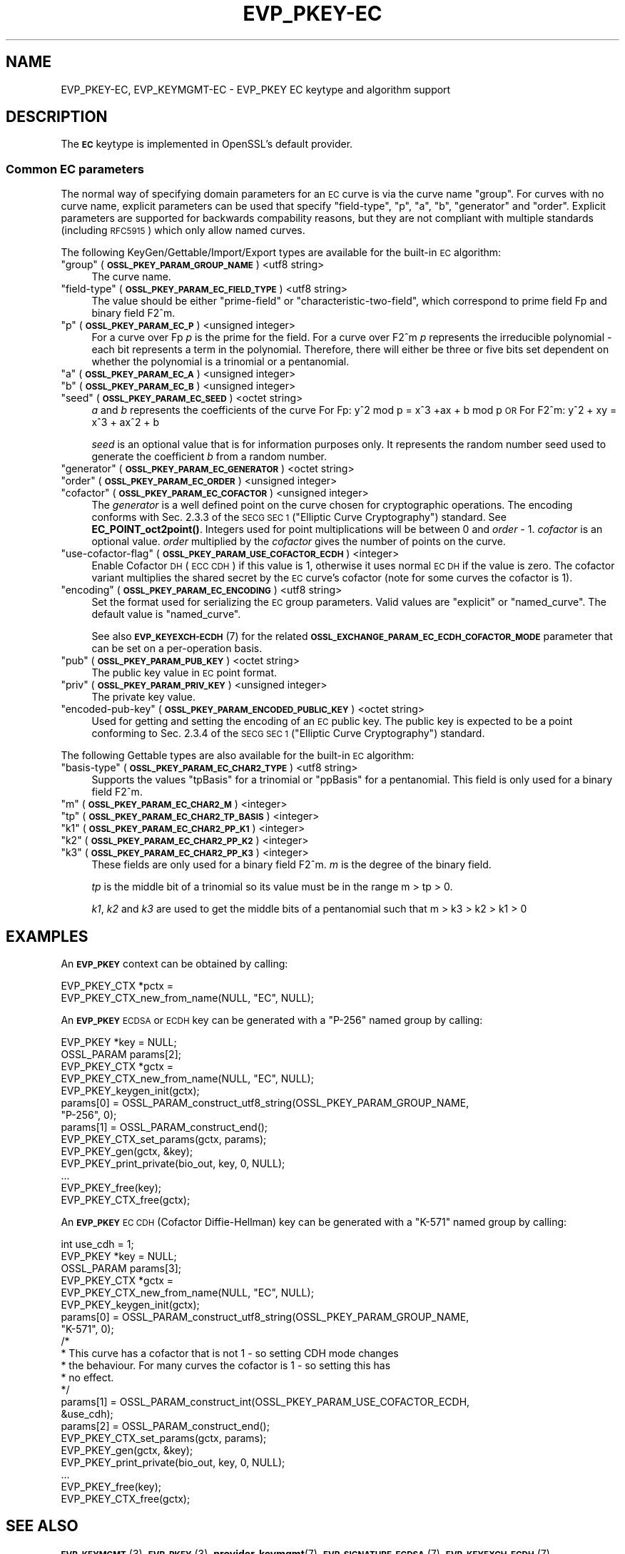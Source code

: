 .\" Automatically generated by Pod::Man 4.14 (Pod::Simple 3.40)
.\"
.\" Standard preamble:
.\" ========================================================================
.de Sp \" Vertical space (when we can't use .PP)
.if t .sp .5v
.if n .sp
..
.de Vb \" Begin verbatim text
.ft CW
.nf
.ne \\$1
..
.de Ve \" End verbatim text
.ft R
.fi
..
.\" Set up some character translations and predefined strings.  \*(-- will
.\" give an unbreakable dash, \*(PI will give pi, \*(L" will give a left
.\" double quote, and \*(R" will give a right double quote.  \*(C+ will
.\" give a nicer C++.  Capital omega is used to do unbreakable dashes and
.\" therefore won't be available.  \*(C` and \*(C' expand to `' in nroff,
.\" nothing in troff, for use with C<>.
.tr \(*W-
.ds C+ C\v'-.1v'\h'-1p'\s-2+\h'-1p'+\s0\v'.1v'\h'-1p'
.ie n \{\
.    ds -- \(*W-
.    ds PI pi
.    if (\n(.H=4u)&(1m=24u) .ds -- \(*W\h'-12u'\(*W\h'-12u'-\" diablo 10 pitch
.    if (\n(.H=4u)&(1m=20u) .ds -- \(*W\h'-12u'\(*W\h'-8u'-\"  diablo 12 pitch
.    ds L" ""
.    ds R" ""
.    ds C` ""
.    ds C' ""
'br\}
.el\{\
.    ds -- \|\(em\|
.    ds PI \(*p
.    ds L" ``
.    ds R" ''
.    ds C`
.    ds C'
'br\}
.\"
.\" Escape single quotes in literal strings from groff's Unicode transform.
.ie \n(.g .ds Aq \(aq
.el       .ds Aq '
.\"
.\" If the F register is >0, we'll generate index entries on stderr for
.\" titles (.TH), headers (.SH), subsections (.SS), items (.Ip), and index
.\" entries marked with X<> in POD.  Of course, you'll have to process the
.\" output yourself in some meaningful fashion.
.\"
.\" Avoid warning from groff about undefined register 'F'.
.de IX
..
.nr rF 0
.if \n(.g .if rF .nr rF 1
.if (\n(rF:(\n(.g==0)) \{\
.    if \nF \{\
.        de IX
.        tm Index:\\$1\t\\n%\t"\\$2"
..
.        if !\nF==2 \{\
.            nr % 0
.            nr F 2
.        \}
.    \}
.\}
.rr rF
.\"
.\" Accent mark definitions (@(#)ms.acc 1.5 88/02/08 SMI; from UCB 4.2).
.\" Fear.  Run.  Save yourself.  No user-serviceable parts.
.    \" fudge factors for nroff and troff
.if n \{\
.    ds #H 0
.    ds #V .8m
.    ds #F .3m
.    ds #[ \f1
.    ds #] \fP
.\}
.if t \{\
.    ds #H ((1u-(\\\\n(.fu%2u))*.13m)
.    ds #V .6m
.    ds #F 0
.    ds #[ \&
.    ds #] \&
.\}
.    \" simple accents for nroff and troff
.if n \{\
.    ds ' \&
.    ds ` \&
.    ds ^ \&
.    ds , \&
.    ds ~ ~
.    ds /
.\}
.if t \{\
.    ds ' \\k:\h'-(\\n(.wu*8/10-\*(#H)'\'\h"|\\n:u"
.    ds ` \\k:\h'-(\\n(.wu*8/10-\*(#H)'\`\h'|\\n:u'
.    ds ^ \\k:\h'-(\\n(.wu*10/11-\*(#H)'^\h'|\\n:u'
.    ds , \\k:\h'-(\\n(.wu*8/10)',\h'|\\n:u'
.    ds ~ \\k:\h'-(\\n(.wu-\*(#H-.1m)'~\h'|\\n:u'
.    ds / \\k:\h'-(\\n(.wu*8/10-\*(#H)'\z\(sl\h'|\\n:u'
.\}
.    \" troff and (daisy-wheel) nroff accents
.ds : \\k:\h'-(\\n(.wu*8/10-\*(#H+.1m+\*(#F)'\v'-\*(#V'\z.\h'.2m+\*(#F'.\h'|\\n:u'\v'\*(#V'
.ds 8 \h'\*(#H'\(*b\h'-\*(#H'
.ds o \\k:\h'-(\\n(.wu+\w'\(de'u-\*(#H)/2u'\v'-.3n'\*(#[\z\(de\v'.3n'\h'|\\n:u'\*(#]
.ds d- \h'\*(#H'\(pd\h'-\w'~'u'\v'-.25m'\f2\(hy\fP\v'.25m'\h'-\*(#H'
.ds D- D\\k:\h'-\w'D'u'\v'-.11m'\z\(hy\v'.11m'\h'|\\n:u'
.ds th \*(#[\v'.3m'\s+1I\s-1\v'-.3m'\h'-(\w'I'u*2/3)'\s-1o\s+1\*(#]
.ds Th \*(#[\s+2I\s-2\h'-\w'I'u*3/5'\v'-.3m'o\v'.3m'\*(#]
.ds ae a\h'-(\w'a'u*4/10)'e
.ds Ae A\h'-(\w'A'u*4/10)'E
.    \" corrections for vroff
.if v .ds ~ \\k:\h'-(\\n(.wu*9/10-\*(#H)'\s-2\u~\d\s+2\h'|\\n:u'
.if v .ds ^ \\k:\h'-(\\n(.wu*10/11-\*(#H)'\v'-.4m'^\v'.4m'\h'|\\n:u'
.    \" for low resolution devices (crt and lpr)
.if \n(.H>23 .if \n(.V>19 \
\{\
.    ds : e
.    ds 8 ss
.    ds o a
.    ds d- d\h'-1'\(ga
.    ds D- D\h'-1'\(hy
.    ds th \o'bp'
.    ds Th \o'LP'
.    ds ae ae
.    ds Ae AE
.\}
.rm #[ #] #H #V #F C
.\" ========================================================================
.\"
.IX Title "EVP_PKEY-EC 7"
.TH EVP_PKEY-EC 7 "2020-12-30" "3.0.0-alpha10-dev" "OpenSSL"
.\" For nroff, turn off justification.  Always turn off hyphenation; it makes
.\" way too many mistakes in technical documents.
.if n .ad l
.nh
.SH "NAME"
EVP_PKEY\-EC,
EVP_KEYMGMT\-EC
\&\- EVP_PKEY EC keytype and algorithm support
.SH "DESCRIPTION"
.IX Header "DESCRIPTION"
The \fB\s-1EC\s0\fR keytype is implemented in OpenSSL's default provider.
.SS "Common \s-1EC\s0 parameters"
.IX Subsection "Common EC parameters"
The normal way of specifying domain parameters for an \s-1EC\s0 curve is via the
curve name \*(L"group\*(R". For curves with no curve name, explicit parameters can be
used that specify \*(L"field-type\*(R", \*(L"p\*(R", \*(L"a\*(R", \*(L"b\*(R", \*(L"generator\*(R" and \*(L"order\*(R".
Explicit parameters are supported for backwards compability reasons, but they
are not compliant with multiple standards (including \s-1RFC5915\s0) which only allow
named curves.
.PP
The following KeyGen/Gettable/Import/Export types are available for the
built-in \s-1EC\s0 algorithm:
.ie n .IP """group"" (\fB\s-1OSSL_PKEY_PARAM_GROUP_NAME\s0\fR) <utf8 string>" 4
.el .IP "``group'' (\fB\s-1OSSL_PKEY_PARAM_GROUP_NAME\s0\fR) <utf8 string>" 4
.IX Item "group (OSSL_PKEY_PARAM_GROUP_NAME) <utf8 string>"
The curve name.
.ie n .IP """field-type"" (\fB\s-1OSSL_PKEY_PARAM_EC_FIELD_TYPE\s0\fR) <utf8 string>" 4
.el .IP "``field-type'' (\fB\s-1OSSL_PKEY_PARAM_EC_FIELD_TYPE\s0\fR) <utf8 string>" 4
.IX Item "field-type (OSSL_PKEY_PARAM_EC_FIELD_TYPE) <utf8 string>"
The value should be either \*(L"prime-field\*(R" or \*(L"characteristic-two-field\*(R",
which correspond to prime field Fp and binary field F2^m.
.ie n .IP """p"" (\fB\s-1OSSL_PKEY_PARAM_EC_P\s0\fR) <unsigned integer>" 4
.el .IP "``p'' (\fB\s-1OSSL_PKEY_PARAM_EC_P\s0\fR) <unsigned integer>" 4
.IX Item "p (OSSL_PKEY_PARAM_EC_P) <unsigned integer>"
For a curve over Fp \fIp\fR is the prime for the field. For a curve over F2^m \fIp\fR
represents the irreducible polynomial \- each bit represents a term in the
polynomial. Therefore, there will either be three or five bits set dependent on
whether the polynomial is a trinomial or a pentanomial.
.ie n .IP """a"" (\fB\s-1OSSL_PKEY_PARAM_EC_A\s0\fR) <unsigned integer>" 4
.el .IP "``a'' (\fB\s-1OSSL_PKEY_PARAM_EC_A\s0\fR) <unsigned integer>" 4
.IX Item "a (OSSL_PKEY_PARAM_EC_A) <unsigned integer>"
.PD 0
.ie n .IP """b"" (\fB\s-1OSSL_PKEY_PARAM_EC_B\s0\fR) <unsigned integer>" 4
.el .IP "``b'' (\fB\s-1OSSL_PKEY_PARAM_EC_B\s0\fR) <unsigned integer>" 4
.IX Item "b (OSSL_PKEY_PARAM_EC_B) <unsigned integer>"
.ie n .IP """seed"" (\fB\s-1OSSL_PKEY_PARAM_EC_SEED\s0\fR) <octet string>" 4
.el .IP "``seed'' (\fB\s-1OSSL_PKEY_PARAM_EC_SEED\s0\fR) <octet string>" 4
.IX Item "seed (OSSL_PKEY_PARAM_EC_SEED) <octet string>"
.PD
\&\fIa\fR and \fIb\fR represents the coefficients of the curve
For Fp:   y^2 mod p = x^3 +ax + b mod p \s-1OR\s0
For F2^m: y^2 + xy = x^3 + ax^2 + b
.Sp
\&\fIseed\fR is an optional value that is for information purposes only.
It represents the random number seed used to generate the coefficient \fIb\fR from a
random number.
.ie n .IP """generator"" (\fB\s-1OSSL_PKEY_PARAM_EC_GENERATOR\s0\fR) <octet string>" 4
.el .IP "``generator'' (\fB\s-1OSSL_PKEY_PARAM_EC_GENERATOR\s0\fR) <octet string>" 4
.IX Item "generator (OSSL_PKEY_PARAM_EC_GENERATOR) <octet string>"
.PD 0
.ie n .IP """order"" (\fB\s-1OSSL_PKEY_PARAM_EC_ORDER\s0\fR) <unsigned integer>" 4
.el .IP "``order'' (\fB\s-1OSSL_PKEY_PARAM_EC_ORDER\s0\fR) <unsigned integer>" 4
.IX Item "order (OSSL_PKEY_PARAM_EC_ORDER) <unsigned integer>"
.ie n .IP """cofactor"" (\fB\s-1OSSL_PKEY_PARAM_EC_COFACTOR\s0\fR) <unsigned integer>" 4
.el .IP "``cofactor'' (\fB\s-1OSSL_PKEY_PARAM_EC_COFACTOR\s0\fR) <unsigned integer>" 4
.IX Item "cofactor (OSSL_PKEY_PARAM_EC_COFACTOR) <unsigned integer>"
.PD
The \fIgenerator\fR is a well defined point on the curve chosen for cryptographic
operations. The encoding conforms with Sec. 2.3.3 of the \s-1SECG SEC 1\s0 (\*(L"Elliptic Curve
Cryptography\*(R") standard. See \fBEC_POINT_oct2point()\fR.
Integers used for point multiplications will be between 0 and
\&\fIorder\fR \- 1.
\&\fIcofactor\fR is an optional value.
\&\fIorder\fR multiplied by the \fIcofactor\fR gives the number of points on the curve.
.ie n .IP """use-cofactor-flag"" (\fB\s-1OSSL_PKEY_PARAM_USE_COFACTOR_ECDH\s0\fR) <integer>" 4
.el .IP "``use-cofactor-flag'' (\fB\s-1OSSL_PKEY_PARAM_USE_COFACTOR_ECDH\s0\fR) <integer>" 4
.IX Item "use-cofactor-flag (OSSL_PKEY_PARAM_USE_COFACTOR_ECDH) <integer>"
Enable Cofactor \s-1DH\s0 (\s-1ECC CDH\s0) if this value is 1, otherwise it uses normal \s-1EC DH\s0
if the value is zero. The cofactor variant multiplies the shared secret by the
\&\s-1EC\s0 curve's cofactor (note for some curves the cofactor is 1).
.ie n .IP """encoding"" (\fB\s-1OSSL_PKEY_PARAM_EC_ENCODING\s0\fR) <utf8 string>" 4
.el .IP "``encoding'' (\fB\s-1OSSL_PKEY_PARAM_EC_ENCODING\s0\fR) <utf8 string>" 4
.IX Item "encoding (OSSL_PKEY_PARAM_EC_ENCODING) <utf8 string>"
Set the format used for serializing the \s-1EC\s0 group parameters.
Valid values are \*(L"explicit\*(R" or \*(L"named_curve\*(R". The default value is \*(L"named_curve\*(R".
.Sp
See also \s-1\fBEVP_KEYEXCH\-ECDH\s0\fR\|(7) for the related
\&\fB\s-1OSSL_EXCHANGE_PARAM_EC_ECDH_COFACTOR_MODE\s0\fR parameter that can be set on a
per-operation basis.
.ie n .IP """pub"" (\fB\s-1OSSL_PKEY_PARAM_PUB_KEY\s0\fR) <octet string>" 4
.el .IP "``pub'' (\fB\s-1OSSL_PKEY_PARAM_PUB_KEY\s0\fR) <octet string>" 4
.IX Item "pub (OSSL_PKEY_PARAM_PUB_KEY) <octet string>"
The public key value in \s-1EC\s0 point format.
.ie n .IP """priv"" (\fB\s-1OSSL_PKEY_PARAM_PRIV_KEY\s0\fR) <unsigned integer>" 4
.el .IP "``priv'' (\fB\s-1OSSL_PKEY_PARAM_PRIV_KEY\s0\fR) <unsigned integer>" 4
.IX Item "priv (OSSL_PKEY_PARAM_PRIV_KEY) <unsigned integer>"
The private key value.
.ie n .IP """encoded-pub-key"" (\fB\s-1OSSL_PKEY_PARAM_ENCODED_PUBLIC_KEY\s0\fR) <octet string>" 4
.el .IP "``encoded-pub-key'' (\fB\s-1OSSL_PKEY_PARAM_ENCODED_PUBLIC_KEY\s0\fR) <octet string>" 4
.IX Item "encoded-pub-key (OSSL_PKEY_PARAM_ENCODED_PUBLIC_KEY) <octet string>"
Used for getting and setting the encoding of an \s-1EC\s0 public key. The public key
is expected to be a point conforming to Sec. 2.3.4 of the \s-1SECG SEC 1\s0 (\*(L"Elliptic
Curve Cryptography\*(R") standard.
.PP
The following Gettable types are also available for the built-in \s-1EC\s0 algorithm:
.ie n .IP """basis-type"" (\fB\s-1OSSL_PKEY_PARAM_EC_CHAR2_TYPE\s0\fR) <utf8 string>" 4
.el .IP "``basis-type'' (\fB\s-1OSSL_PKEY_PARAM_EC_CHAR2_TYPE\s0\fR) <utf8 string>" 4
.IX Item "basis-type (OSSL_PKEY_PARAM_EC_CHAR2_TYPE) <utf8 string>"
Supports the values \*(L"tpBasis\*(R" for a trinomial or \*(L"ppBasis\*(R" for a pentanomial.
This field is only used for a binary field F2^m.
.ie n .IP """m"" (\fB\s-1OSSL_PKEY_PARAM_EC_CHAR2_M\s0\fR) <integer>" 4
.el .IP "``m'' (\fB\s-1OSSL_PKEY_PARAM_EC_CHAR2_M\s0\fR) <integer>" 4
.IX Item "m (OSSL_PKEY_PARAM_EC_CHAR2_M) <integer>"
.PD 0
.ie n .IP """tp"" (\fB\s-1OSSL_PKEY_PARAM_EC_CHAR2_TP_BASIS\s0\fR) <integer>" 4
.el .IP "``tp'' (\fB\s-1OSSL_PKEY_PARAM_EC_CHAR2_TP_BASIS\s0\fR) <integer>" 4
.IX Item "tp (OSSL_PKEY_PARAM_EC_CHAR2_TP_BASIS) <integer>"
.ie n .IP """k1"" (\fB\s-1OSSL_PKEY_PARAM_EC_CHAR2_PP_K1\s0\fR) <integer>" 4
.el .IP "``k1'' (\fB\s-1OSSL_PKEY_PARAM_EC_CHAR2_PP_K1\s0\fR) <integer>" 4
.IX Item "k1 (OSSL_PKEY_PARAM_EC_CHAR2_PP_K1) <integer>"
.ie n .IP """k2"" (\fB\s-1OSSL_PKEY_PARAM_EC_CHAR2_PP_K2\s0\fR) <integer>" 4
.el .IP "``k2'' (\fB\s-1OSSL_PKEY_PARAM_EC_CHAR2_PP_K2\s0\fR) <integer>" 4
.IX Item "k2 (OSSL_PKEY_PARAM_EC_CHAR2_PP_K2) <integer>"
.ie n .IP """k3"" (\fB\s-1OSSL_PKEY_PARAM_EC_CHAR2_PP_K3\s0\fR) <integer>" 4
.el .IP "``k3'' (\fB\s-1OSSL_PKEY_PARAM_EC_CHAR2_PP_K3\s0\fR) <integer>" 4
.IX Item "k3 (OSSL_PKEY_PARAM_EC_CHAR2_PP_K3) <integer>"
.PD
These fields are only used for a binary field F2^m.
\&\fIm\fR is the degree of the binary field.
.Sp
\&\fItp\fR is the middle bit of a trinomial so its value must be in the
range m > tp > 0.
.Sp
\&\fIk1\fR, \fIk2\fR and \fIk3\fR are used to get the middle bits of a pentanomial such
that m > k3 > k2 > k1 > 0
.SH "EXAMPLES"
.IX Header "EXAMPLES"
An \fB\s-1EVP_PKEY\s0\fR context can be obtained by calling:
.PP
.Vb 2
\&    EVP_PKEY_CTX *pctx =
\&        EVP_PKEY_CTX_new_from_name(NULL, "EC", NULL);
.Ve
.PP
An \fB\s-1EVP_PKEY\s0\fR \s-1ECDSA\s0 or \s-1ECDH\s0 key can be generated with a \*(L"P\-256\*(R" named group by
calling:
.PP
.Vb 4
\&    EVP_PKEY *key = NULL;
\&    OSSL_PARAM params[2];
\&    EVP_PKEY_CTX *gctx =
\&        EVP_PKEY_CTX_new_from_name(NULL, "EC", NULL);
\&
\&    EVP_PKEY_keygen_init(gctx);
\&
\&    params[0] = OSSL_PARAM_construct_utf8_string(OSSL_PKEY_PARAM_GROUP_NAME,
\&                                                 "P\-256", 0);
\&    params[1] = OSSL_PARAM_construct_end();
\&    EVP_PKEY_CTX_set_params(gctx, params);
\&
\&    EVP_PKEY_gen(gctx, &key);
\&
\&    EVP_PKEY_print_private(bio_out, key, 0, NULL);
\&    ...
\&    EVP_PKEY_free(key);
\&    EVP_PKEY_CTX_free(gctx);
.Ve
.PP
An \fB\s-1EVP_PKEY\s0\fR \s-1EC CDH\s0 (Cofactor Diffie-Hellman) key can be generated with a
\&\*(L"K\-571\*(R" named group by calling:
.PP
.Vb 5
\&    int use_cdh = 1;
\&    EVP_PKEY *key = NULL;
\&    OSSL_PARAM params[3];
\&    EVP_PKEY_CTX *gctx =
\&        EVP_PKEY_CTX_new_from_name(NULL, "EC", NULL);
\&
\&    EVP_PKEY_keygen_init(gctx);
\&
\&    params[0] = OSSL_PARAM_construct_utf8_string(OSSL_PKEY_PARAM_GROUP_NAME,
\&                                                 "K\-571", 0);
\&    /*
\&     * This curve has a cofactor that is not 1 \- so setting CDH mode changes
\&     * the behaviour. For many curves the cofactor is 1 \- so setting this has
\&     * no effect.
\&     */
\&    params[1] = OSSL_PARAM_construct_int(OSSL_PKEY_PARAM_USE_COFACTOR_ECDH,
\&                                         &use_cdh);
\&    params[2] = OSSL_PARAM_construct_end();
\&    EVP_PKEY_CTX_set_params(gctx, params);
\&
\&    EVP_PKEY_gen(gctx, &key);
\&    EVP_PKEY_print_private(bio_out, key, 0, NULL);
\&    ...
\&    EVP_PKEY_free(key);
\&    EVP_PKEY_CTX_free(gctx);
.Ve
.SH "SEE ALSO"
.IX Header "SEE ALSO"
\&\s-1\fBEVP_KEYMGMT\s0\fR\|(3),
\&\s-1\fBEVP_PKEY\s0\fR\|(3),
\&\fBprovider\-keymgmt\fR\|(7),
\&\s-1\fBEVP_SIGNATURE\-ECDSA\s0\fR\|(7),
\&\s-1\fBEVP_KEYEXCH\-ECDH\s0\fR\|(7)
.SH "COPYRIGHT"
.IX Header "COPYRIGHT"
Copyright 2020 The OpenSSL Project Authors. All Rights Reserved.
.PP
Licensed under the Apache License 2.0 (the \*(L"License\*(R").  You may not use
this file except in compliance with the License.  You can obtain a copy
in the file \s-1LICENSE\s0 in the source distribution or at
<https://www.openssl.org/source/license.html>.

